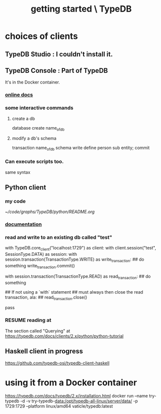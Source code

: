 :PROPERTIES:
:ID:       f027e52d-db16-4f2b-9b71-d904901a38a2
:END:
#+title: getting started \ TypeDB
* choices of clients
** TypeDB Studio : I couldn't install it.
** TypeDB Console : Part of TypeDB
   It's in the Docker container.
*** [[id:c091cef4-e8d0-4880-96a5-6239c7e07604][online docs]]
*** some interactive commands
**** create a db
     database create name_of_db
**** modify a db's schema
     transaction name_of_db schema write
     define person sub entity;
     commit
*** Can execute scripts too.
    same syntax
** Python client
*** my code
    [[~/code/graphs/TypeDB/python/README.org]]
*** [[id:2e5e9f7f-69af-46c0-8998-c1d224d205a7][documentation]]
*** read and write to an existing db called "test"
with TypeDB.core_client("localhost:1729") as client:
  with client.session("test", SessionType.DATA) as session:
    with session.transaction(TransactionType.WRITE) as write_transaction:
      ## do something
      write_transaction.commit()

    with session.transaction(TransactionType.READ) as read_transaction:
      ## do something

      ## If not using a `with` statement
      ## must always then close the read transaction, ala:
      ## read_transaction.close()

      pass
*** RESUME reading at
    The section called "Querying" at
    https://typedb.com/docs/clients/2.x/python/python-tutorial
** Haskell client in progress
   https://github.com/typedb-osi/typedb-client-haskell
* using it from a Docker container
  https://typedb.com/docs/typedb/2.x/installation.html
  docker run --name try-typedb -d -v try-typedb-data:/opt/typedb-all-linux/server/data/ -p 1729:1729 --platform linux/amd64 vaticle/typedb:latest
